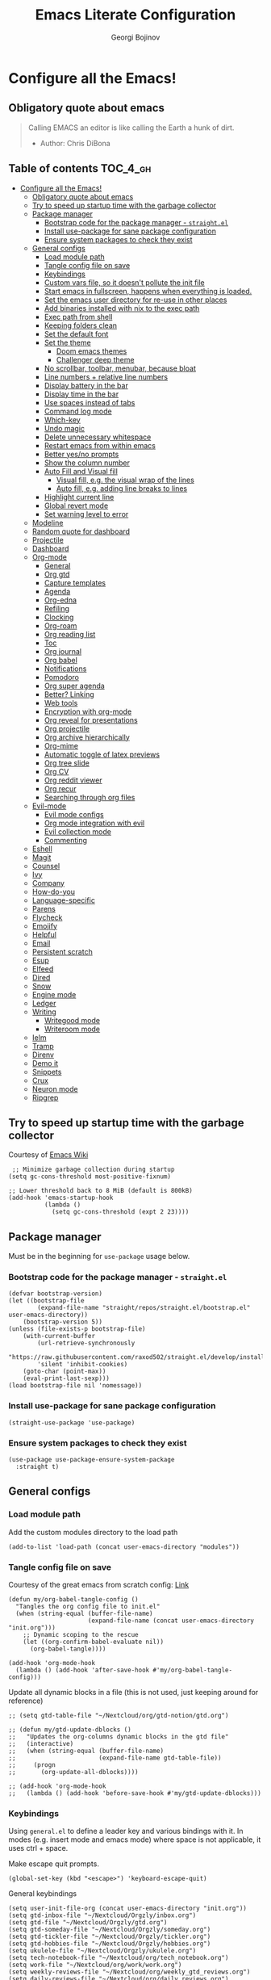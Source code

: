 #+TITLE: Emacs Literate Configuration
#+AUTHOR: Georgi Bojinov
#+PROPERTY: header-args :tangle init.el

* Configure all the Emacs!
** Obligatory quote about emacs
#+begin_quote
Calling EMACS an editor is like calling the Earth a hunk of dirt.
- Author: Chris DiBona
#+end_quote
** Table of contents :TOC_4_gh:
- [[#configure-all-the-emacs][Configure all the Emacs!]]
  - [[#obligatory-quote-about-emacs][Obligatory quote about emacs]]
  - [[#try-to-speed-up-startup-time-with-the-garbage-collector][Try to speed up startup time with the garbage collector]]
  - [[#package-manager][Package manager]]
    - [[#bootstrap-code-for-the-package-manager---straightel][Bootstrap code for the package manager - =straight.el=]]
    - [[#install-use-package-for-sane-package-configuration][Install use-package for sane package configuration]]
    - [[#ensure-system-packages-to-check-they-exist][Ensure system packages to check they exist]]
  - [[#general-configs][General configs]]
    - [[#load-module-path][Load module path]]
    - [[#tangle-config-file-on-save][Tangle config file on save]]
    - [[#keybindings][Keybindings]]
    - [[#custom-vars-file-so-it-doesnt-pollute-the-init-file][Custom vars file, so it doesn't pollute the init file]]
    - [[#start-emacs-in-fullscreen-happens-when-everything-is-loaded][Start emacs in fullscreen, happens when everything is loaded.]]
    - [[#set-the-emacs-user-directory-for-re-use-in-other-places][Set the emacs user directory for re-use in other places]]
    - [[#add-binaries-installed-with-nix-to-the-exec-path][Add binaries installed with nix to the exec path]]
    - [[#exec-path-from-shell][Exec path from shell]]
    - [[#keeping-folders-clean][Keeping folders clean]]
    - [[#set-the-default-font][Set the default font]]
    - [[#set-the-theme][Set the theme]]
      - [[#doom-emacs-themes][Doom emacs themes]]
      - [[#challenger-deep-theme][Challenger deep theme]]
    - [[#no-scrollbar-toolbar-menubar-because-bloat][No scrollbar, toolbar, menubar, because bloat]]
    - [[#line-numbers--relative-line-numbers][Line numbers + relative line numbers]]
    - [[#display-battery-in-the-bar][Display battery in the bar]]
    - [[#display-time-in-the-bar][Display time in the bar]]
    - [[#use-spaces-instead-of-tabs][Use spaces instead of tabs]]
    - [[#command-log-mode][Command log mode]]
    - [[#which-key][Which-key]]
    - [[#undo-magic][Undo magic]]
    - [[#delete-unnecessary-whitespace][Delete unnecessary whitespace]]
    - [[#restart-emacs-from-within-emacs][Restart emacs from within emacs]]
    - [[#better-yesno-prompts][Better yes/no prompts]]
    - [[#show-the-column-number][Show the column number]]
    - [[#auto-fill-and-visual-fill][Auto Fill and Visual fill]]
      - [[#visual-fill-eg-the-visual-wrap-of-the-lines][Visual fill, e.g. the visual wrap of the lines]]
      - [[#auto-fill-eg-adding-line-breaks-to-lines][Auto fill, e.g. adding line breaks to lines]]
    - [[#highlight-current-line][Highlight current line]]
    - [[#global-revert-mode][Global revert mode]]
    - [[#set-warning-level-to-error][Set warning level to error]]
  - [[#modeline][Modeline]]
  - [[#random-quote-for-dashboard][Random quote for dashboard]]
  - [[#projectile][Projectile]]
  - [[#dashboard][Dashboard]]
  - [[#org-mode][Org-mode]]
    - [[#general][General]]
    - [[#org-gtd][Org gtd]]
    - [[#capture-templates][Capture templates]]
    - [[#agenda][Agenda]]
    - [[#org-edna][Org-edna]]
    - [[#refiling][Refiling]]
    - [[#clocking][Clocking]]
    - [[#org-roam][Org-roam]]
    - [[#org-reading-list][Org reading list]]
    - [[#toc][Toc]]
    - [[#org-journal][Org journal]]
    - [[#org-babel][Org babel]]
    - [[#notifications][Notifications]]
    - [[#pomodoro][Pomodoro]]
    - [[#org-super-agenda][Org super agenda]]
    - [[#better-linking][Better? Linking]]
    - [[#web-tools][Web tools]]
    - [[#encryption-with-org-mode][Encryption with org-mode]]
    - [[#org-reveal-for-presentations][Org reveal for presentations]]
    - [[#org-projectile][Org projectile]]
    - [[#org-archive-hierarchically][Org archive hierarchically]]
    - [[#org-mime][Org-mime]]
    - [[#automatic-toggle-of-latex-previews][Automatic toggle of latex previews]]
    - [[#org-tree-slide][Org tree slide]]
    - [[#org-cv][Org CV]]
    - [[#org-reddit-viewer][Org reddit viewer]]
    - [[#org-recur][Org recur]]
    - [[#searching-through-org-files][Searching through org files]]
  - [[#evil-mode][Evil-mode]]
    - [[#evil-mode-configs][Evil mode configs]]
    - [[#org-mode-integration-with-evil][Org mode integration with evil]]
    - [[#evil-collection-mode][Evil collection mode]]
    - [[#commenting][Commenting]]
  - [[#eshell][Eshell]]
  - [[#magit][Magit]]
  - [[#counsel][Counsel]]
  - [[#ivy][Ivy]]
  - [[#company][Company]]
  - [[#how-do-you][How-do-you]]
  - [[#language-specific][Language-specific]]
  - [[#parens][Parens]]
  - [[#flycheck][Flycheck]]
  - [[#emojify][Emojify]]
  - [[#helpful][Helpful]]
  - [[#email][Email]]
  - [[#persistent-scratch][Persistent scratch]]
  - [[#esup][Esup]]
  - [[#elfeed][Elfeed]]
  - [[#dired][Dired]]
  - [[#snow][Snow]]
  - [[#engine-mode][Engine mode]]
  - [[#ledger][Ledger]]
  - [[#writing][Writing]]
    - [[#writegood-mode][Writegood mode]]
    - [[#writeroom-mode][Writeroom mode]]
  - [[#ielm][Ielm]]
  - [[#tramp][Tramp]]
  - [[#direnv][Direnv]]
  - [[#demo-it][Demo it]]
  - [[#snippets][Snippets]]
  - [[#crux][Crux]]
  - [[#neuron-mode][Neuron mode]]
  - [[#ripgrep][Ripgrep]]

** Try to speed up startup time with the garbage collector
Courtesy of [[https://www.emacswiki.org/emacs/OptimizingEmacsStartup][Emacs Wiki]]
#+begin_src elisp
 ;; Minimize garbage collection during startup
(setq gc-cons-threshold most-positive-fixnum)

;; Lower threshold back to 8 MiB (default is 800kB)
(add-hook 'emacs-startup-hook
          (lambda ()
            (setq gc-cons-threshold (expt 2 23))))
#+end_src
** Package manager
Must be in the beginning for =use-package= usage below.
*** Bootstrap code for the package manager - =straight.el=
#+begin_src elisp
(defvar bootstrap-version)
(let ((bootstrap-file
        (expand-file-name "straight/repos/straight.el/bootstrap.el" user-emacs-directory))
    (bootstrap-version 5))
(unless (file-exists-p bootstrap-file)
    (with-current-buffer
        (url-retrieve-synchronously
        "https://raw.githubusercontent.com/raxod502/straight.el/develop/install.el"
        'silent 'inhibit-cookies)
    (goto-char (point-max))
    (eval-print-last-sexp)))
(load bootstrap-file nil 'nomessage))
#+end_src

*** Install use-package for sane package configuration
#+begin_src elisp
(straight-use-package 'use-package)
#+end_src
*** Ensure system packages to check they exist
#+begin_src elisp
(use-package use-package-ensure-system-package
  :straight t)
#+end_src
** General configs
*** Load module path
Add the custom modules directory to the load path
#+begin_src elisp
(add-to-list 'load-path (concat user-emacs-directory "modules"))
#+end_src
*** Tangle config file on save
Courtesy of the great emacs from scratch config: [[https://github.com/daviwil/emacs-from-scratch/blob/master/Emacs.org#auto-tangle-configuration-files][Link]]
#+begin_src elisp
(defun my/org-babel-tangle-config ()
  "Tangles the org config file to init.el"
  (when (string-equal (buffer-file-name)
                      (expand-file-name (concat user-emacs-directory "init.org")))
    ;; Dynamic scoping to the rescue
    (let ((org-confirm-babel-evaluate nil))
      (org-babel-tangle))))

(add-hook 'org-mode-hook
  (lambda () (add-hook 'after-save-hook #'my/org-babel-tangle-config)))
#+end_src

Update all dynamic blocks in a file (this is not used, just keeping around for reference)
#+begin_src elisp
;; (setq gtd-table-file "~/Nextcloud/org/gtd-notion/gtd.org")

;; (defun my/gtd-update-dblocks ()
;;   "Updates the org-columns dynamic blocks in the gtd file"
;;   (interactive)
;;   (when (string-equal (buffer-file-name)
;;                       (expand-file-name gtd-table-file))
;;     (progn
;;       (org-update-all-dblocks))))

;; (add-hook 'org-mode-hook
;;   (lambda () (add-hook 'before-save-hook #'my/gtd-update-dblocks)))
#+end_src
*** Keybindings
Using ~general.el~ to define a leader key and various bindings with it. In modes (e.g. insert mode and emacs mode) where space is not applicable, it uses ctrl + space.

Make escape quit prompts.
#+begin_src elisp
(global-set-key (kbd "<escape>") 'keyboard-escape-quit)
#+end_src

General keybindings
#+begin_src elisp
(setq user-init-file-org (concat user-emacs-directory "init.org"))
(setq gtd-inbox-file "~/Nextcloud/Orgzly/inbox.org")
(setq gtd-file "~/Nextcloud/Orgzly/gtd.org")
(setq gtd-someday-file "~/Nextcloud/Orgzly/someday.org")
(setq gtd-tickler-file "~/Nextcloud/Orgzly/tickler.org")
(setq gtd-hobbies-file "~/Nextcloud/Orgzly/hobbies.org")
(setq ukulele-file "~/Nextcloud/Orgzly/ukulele.org")
(setq tech-notebook-file "~/Nextcloud/org/tech_notebook.org")
(setq work-file "~/Nextcloud/org/work/work.org")
(setq weekly-reviews-file "~/Nextcloud/org/weekly_gtd_reviews.org")
(setq daily-reviews-file "~/Nextcloud/org/daily_reviews.org")
(setq monthly-reviews-file "~/Nextcloud/org/monthly_reviews.org")
(setq reading-inbox-file "~/Nextcloud/org-roam/20210214211549-reading_inbox.org")
(setq home-dashboard-file "~/Nextcloud/org/home.org")
(setq reading-list-file "~/Nextcloud/org/reading_list.org")

;; would love to be able to do it like this but it doesn't work for some reason
(defun my/open-file (file-name)
  "Open a specific file"
  (lambda ()
    (interactive)
    (find-file file-name)))

(use-package general
  :straight t
  :config
  (general-evil-setup t)

  ;; general leader key
  (general-create-definer my/leader-keys
    :keymaps '(normal insert visual emacs)
    :prefix "SPC"
    :global-prefix "C-SPC")

  ;; leader key for language specific bindings
  (general-create-definer my/language-leader-def
    :keymaps '(normal insert visual emacs)
    :prefix "SPC l"
    ;; for insert mode
    :global-prefix "C-SPC l"
    "" '(:ignore t :which-key "language"))

  (my/leader-keys
    "s"   'save-buffer
    "eb"  'eval-buffer

    "SPC" 'find-file

    "fp"  (list (lambda () (interactive) (find-file user-init-file-org))    :which-key "config")
    "oh"  (list (lambda () (interactive) (find-file home-dashboard-file))   :which-key "home dashboard")
    "rl"  (list (lambda () (interactive) (find-file reading-list-file))     :which-key "reading list")

    ;; "g"   '(:ignore t :which-key "gtd")
    ;; "gi"   (list (lambda () (interactive) (find-file gtd-inbox-file))       :which-key "inbox")
    ;; "gg"   (list (lambda () (interactive) (find-file gtd-file))             :which-key "gtd")
    ;; "gs"   (list (lambda () (interactive) (find-file gtd-someday-file))     :which-key "someday")
    ;; "gt"   (list (lambda () (interactive) (find-file gtd-tickler-file))     :which-key "tickler")
    ;; "gh"   (list (lambda () (interactive) (find-file gtd-hobbies-file))     :which-key "hobbies")
    ;; "gu"   (list (lambda () (interactive) (find-file ukulele-file))         :which-key "ukulele")
    ;; "gm"   (list (lambda () (interactive) (find-file monthly-reviews-file)) :which-key "monthly")
    ;; "gd"   (list (lambda () (interactive) (find-file daily-reviews-file))   :which-key "daily")
    ;; "gw"   (list (lambda () (interactive) (find-file weekly-reviews-file))  :which-key "weekly")

    "fw"  (list (lambda () (interactive) (find-file work-file)) :which-key "work")

    "tn"  (list (lambda () (interactive) (find-file tech-notebook-file)) :which-key "tech-notebook")

    "x"   '(:ignore t :which-key "buffer")
    "xh"  'previous-buffer
    "xa"  'ibuffer-list-buffers
    "xl"  'next-buffer
    "xk"  'kill-buffer
    "xs"  '(:ignore t :which-key "split-window")
    "xsr" 'split-window-right
    "xsb" 'split-window-below

    "ks" 'kill-sexp
    "fs" 'forward-sexp
    "bs" 'backward-sexp))
#+end_src
*** Custom vars file, so it doesn't pollute the init file
#+begin_src elisp
(setq-default
  custom-file (concat user-emacs-directory "custom.el"))

(when (file-exists-p custom-file)
  (load custom-file t))
#+end_src
*** Start emacs in fullscreen, happens when everything is loaded.
#+begin_src elisp
(add-to-list 'default-frame-alist '(fullscreen . maximized))
(add-to-list 'default-frame-alist '(cursor-color . "palegoldenrod"))
#+end_src
*** Set the emacs user directory for re-use in other places
#+begin_src elisp
;; (let* ((home-dir (getenv "HOME"))
;;      (custom-emacs-directory (concat home-dir "/.emacs.d")))
;;   (setq user-emacs-directory custom-emacs-directory))
#+end_src
*** Add binaries installed with nix to the exec path
#+begin_src elisp
(add-to-list 'exec-path (concat user-emacs-directory ".nix-profile/bin"))
#+end_src
*** Exec path from shell
#+begin_src elisp
(use-package exec-path-from-shell
  :straight t
  :config
  (when (memq window-system '(mac ns x))
    (exec-path-from-shell-initialize)))
#+end_src
*** Keeping folders clean
#+begin_src elisp
;; NOTE: If you want to move everything out of the ~/.emacs.d folder
;; reliably, set `user-emacs-directory` before loading no-littering!
;(setq user-emacs-directory "~/.cache/emacs")

(use-package no-littering
  :straight t)

;; no-littering doesn't set this by default so we must place
;; auto save files in the same path as it uses for sessions
(setq auto-save-file-name-transforms
      `((".*" ,(no-littering-expand-var-file-name "auto-save/") t)))
#+end_src
*** Set the default font
#+begin_src elisp
(add-to-list 'default-frame-alist '(font . "mononoki Nerd Font Mono 18"))
#+end_src
*** Set the theme
**** Doom emacs themes
#+begin_src elisp
;; (use-package doom-themes
;;   :straight t
;;   :config
;;   ;; Global settings (defaults)
;;   (setq doom-themes-enable-bold t    ; if nil, bold is universally disabled
;;         doom-themes-enable-italic t) ; if nil, italics is universally disabled
;;   (load-theme 'doom-gruvbox t)

;;   ;; Enable flashing mode-line on errors
;;   (doom-themes-visual-bell-config)

;;   ;; Enable custom neotree theme (all-the-icons must be installed!)
;;   (doom-themes-neotree-config)
;;   ;; or for treemacs users
;;   (setq doom-themes-treemacs-theme "doom-colors") ; use the colorful treemacs theme
;;   (doom-themes-treemacs-config)

;;   ;; Corrects (and improves) org-mode's native fontification.
;;   (doom-themes-org-config))
#+end_src
**** Challenger deep theme
#+begin_src elisp
(use-package challenger-deep-theme
  :straight t
  :config
  (load-theme 'challenger-deep t))
#+end_src

#+RESULTS:
: t

*** No scrollbar, toolbar, menubar, because bloat
#+begin_src elisp
(scroll-bar-mode -1)
(tool-bar-mode -1)
(menu-bar-mode -1)
#+end_src
*** Line numbers + relative line numbers
#+begin_src elisp
(global-display-line-numbers-mode)
(setq display-line-numbers-type 'relative)
#+end_src
*** Display battery in the bar
#+begin_src elisp
(display-battery-mode t)
#+end_src
*** Display time in the bar
#+begin_src elisp
(setq display-time-format "%H:%M %a,%d %b %Y")
(setq display-time-default-load-average nil)
(display-time)
#+end_src
*** Use spaces instead of tabs
#+begin_src elisp
(setq-default indent-tabs-mode nil)
#+end_src
*** Command log mode
Show command history in sidebar. Looks slick. Works good for demos and stuff.
#+begin_src elisp
(use-package command-log-mode
  :straight t)
#+end_src
*** Which-key
Showing a popup for key combinations that follow the pressed key (like in Spacemacs and Doom)
#+begin_src elisp
(use-package which-key
  :straight t
  :config
  (which-key-mode))
#+end_src
*** Undo magic
#+begin_src elisp
(use-package undo-tree
  :straight t
  :init
  (global-undo-tree-mode))
#+end_src
*** Delete unnecessary whitespace
#+begin_src elisp
(use-package simple
  :hook (before-save . delete-trailing-whitespace))
#+end_src
*** Restart emacs from within emacs
#+begin_src elisp
(use-package restart-emacs
  :straight t
  :config
  (my/leader-keys
    "re" 'restart-emacs))
#+end_src
*** Better yes/no prompts
Because writing yes is too much work.

#+begin_src elisp
(fset 'yes-or-no-p 'y-or-n-p)
#+end_src
*** Show the column number
#+begin_src elisp
(column-number-mode 1)
#+end_src
*** Auto Fill and Visual fill
**** Visual fill, e.g. the visual wrap of the lines
#+begin_src elisp
(defun my/org-mode-visual-fill ()
  (setq visual-fill-column-width 120
        visual-fill-column-center-text t)
  (visual-fill-column-mode 1))

(use-package visual-fill-column
  :straight t
  :hook (org-mode . my/org-mode-visual-fill))
#+end_src
**** Auto fill, e.g. adding line breaks to lines
#+begin_src elisp
(use-package simple
  :hook ((prog-mode . turn-on-auto-fill)
         (text-mode . turn-on-auto-fill))
  :config
  (setq-default fill-column 112))
#+end_src
*** Highlight current line
#+begin_src elisp
(global-hl-line-mode)
#+end_src
*** Global revert mode
Revert buffers automatically when they change on disk.
#+begin_src elisp
(global-auto-revert-mode 1)
#+end_src
*** Set warning level to error
This is mostly for when I tried to compile the gcc native comp branch for Emacs.
#+begin_src elisp
(setq warning-minimum-level :error)
#+end_src
** Modeline
Doom modeline - it looks nice!
Pro-tip, when installing this for the first time, the =M-x all-the-icons-install-fonts= command to get the fancy
icons showing!
#+begin_src elisp
;; dependency
(use-package all-the-icons
  :straight t)

(use-package doom-modeline
  :straight t
  :init (doom-modeline-mode 1)
  :config
  ;; Whether display the mu4e notifications. It requires `mu4e-alert' package.
  (setq doom-modeline-mu4e t)

  (defun enable-doom-modeline-icons (_frame)
    (setq doom-modeline-icon t))

  (add-hook 'after-make-frame-functions
            #'enable-doom-modeline-icons))
#+end_src
** Random quote for dashboard
#+begin_src elisp
(defvar quotes-file (concat user-emacs-directory "/quotes.txt")
  "File to lookup quotes.")

(defvar quotes-file-separator-regex "\n%\n"
  "Delimiter for seperating the line in `quotes-file'.")

(defvar quotes-author-regex "^--"
  "Regex for getting the author of the quote.

Anything after this will be changed to face `font-lock-comment-face'.")

(defun get-quote (&optional nth)
  "Get a random quote from `quotes-file'.

Optionally get the NTH quote."
  (let* ((quotes (split-string
                  (with-temp-buffer
                    (insert-file-contents quotes-file)
                    (buffer-substring-no-properties
                     (point-min)
                     (point-max)))
                  quotes-file-separator-regex t))
         (selected-quote (nth (or nth
                                  (random (length quotes)))
                              quotes)))
    (put-text-property
     (string-match quotes-author-regex selected-quote)
     (length selected-quote)
     'face
     'font-lock-comment-face
     selected-quote)
    selected-quote))
#+end_src
** Projectile
#+begin_src elisp
(use-package projectile
  :straight t
  :config
  (define-key projectile-mode-map (kbd "s-p") 'projectile-command-map)
  (define-key projectile-mode-map (kbd "C-c p") 'projectile-command-map)
  (setq projectile-track-known-projects-automatically nil)
  (setq projectile-indexing-method 'native)

  (my/leader-keys
    "p"   '(:ignore t :which-key "projectile")
    "pp"  'counsel-projectile-switch-project
    "pk"  'projectile-kill-buffers
    "pa"  'projectile-add-known-project
    "pr"  'projectile-remove-known-project
    "psr" 'projectile-ripgred
    "pxe" 'projectile-run-eshell
    "pf"  'counsel-projectile-find-file
    "pS"  'projectile-save-project-buffers
    "pD"  'projectile-dired
    "pg"  'counsel-projectile-grep)

  (projectile-mode +1))
#+end_src
** Dashboard
Ok I admit this is a little bloated, but I like something pretty to open when I turn on Emacs.
#+begin_src elisp
(use-package dashboard
  :straight t
  :config
  (setq dashboard-items '((recents  . 5)
                          (projects . 5)))
  (setq dashboard-banner-logo-title (get-quote))
  (dashboard-setup-startup-hook))
#+end_src

#+begin_src elisp
(use-package dashboard-hackernews
  :straight t)
#+end_src
** Org-mode
*** General
Installing and configuring org-mode:
1. Use =org-tempo= for easier inserting of structure templates
   (e.g. using <s TAB for inserting code blocks)
2. Set refile targets to my various GTD files
3. Set capture templates
4. Set todo keywords
5. Indent, fold org files by default

Dependency of the org-colored-text file
#+begin_src elisp
(use-package ov
  :straight t)
#+end_src

#+begin_src elisp
(defun my/org-mode-setup ()
  (org-indent-mode)
  (visual-line-mode 1))

(use-package org
  :straight t
  :hook
  (org-mode . my/org-mode-setup)
  :mode
  ("\\.org\\'"         . org-mode)
  ("\\.org_archive\\'" . org-mode)
  :config
  ;; Keybindings for org-mode
  (my/leader-keys
    "o"    '(:ignore t :which-key "org")
    "oa"   'org-agenda
    "or"   'org-refile
    "os"   'org-archive-hierarchically
    "og"   'counsel-org-goto

    "oo"   'org-open-at-point

    "ot" '(:ignore t :which-key "timestamp")
    "otu" 'org-timestamp-up-day
    "otd" 'org-timestamp-down-day
    "otl" 'org-toggle-link-display

    "od"  'org-decrypt-entry

    "m" '(:ignore t :which-key "todo")
    "mt" 'org-todo
    "my" 'org-todo-yesterday
    "ms" 'org-schedule
    "md" 'org-deadline)
  (setq org-directory "~/Nextcloud/org")
  ;; TODO keywords that I use - the ones after the | are the done states
  (setq org-todo-keywords '((sequence "TODO(t)" "WAITING(w)" "NEXT(n)" "|" "DONE(d)" "CANCELLED(c)")))

  ;; indentation settings and other misc stuff
  (setq org-pretty-entities t)
  (setq org-startup-indented t)
  (setq org-startup-folded t)
  (setq org-log-done 'note)
  (setq org-tags-column 0)
  (setq org-agenda-tags-column 0)
  (setq org-log-into-drawer t)

  ;; org habit
  (setq org-habit-show-all-today t
        org-habit-show-done-always-green t
        org-habit-graph-column 80
        org-habit-preceding-days 35
        org-habit-following-days 7)

  ;; log when an item is rescheduled
  (setq org-log-reschedule (quote note))

  ;; some safeguards against accidentally deleting entire sections of an org file
  (setq org-catch-invisible-edits 'smart)
  (setq org-ctrl-k-protect-subtree t)

  (setq org-src-fontify-natively t
        org-src-preserve-indentation t ;; do not put two spaces on the left
        org-src-tab-acts-natively t)

  ;; fix the annoying subscripts when writing an underline error
  (setq org-pretty-entities-include-sub-superscripts nil)

  ;; bigger scale latex previews
  (setq org-format-latex-options
    `(:foreground default :background default :scale 4.0 :html-foreground "Black" :html-background "Transparent" :html-scale 1.0 :matchers ("begin" "$1" "$" "$$" "\\(" "\\[")))

  (setq yt-iframe-format
    (concat "<iframe width=\"440\""
            " height=\"335\""
            " src=\"https://www.youtube.com/embed/%s\""
            " frameborder=\"0\""
            " allowfullscreen>%s</iframe>"))

  (org-add-link-type
   "yt"
   (lambda (handle)
     (browse-url
      (concat "https://www.youtube.com/embed/"
              handle)))
   (lambda (path desc backend)
     (cl-case backend
       (html (format yt-iframe-format
                   path (or desc "")))
       (latex (format "\href{%s}{%s}"
                    path (or desc "video"))))))

  ;; coloured text
  (load-file (concat user-emacs-directory "/lisp/org-colored-text.el")))
#+end_src

Like org bullets, but supercharged?

#+begin_src elisp
(use-package org-superstar
  :straight t
  :after org
  :hook (org-mode . org-superstar-mode)
  :config
  (setq org-hide-leading-stars nil)
  (setq org-superstar-leading-bullet ?\s))
#+end_src

For inserting code snippets (with ~<s~ for example)

#+begin_src elisp
(use-package org-tempo
  :after org)
#+end_src

Disable line numbers in org-mode
#+begin_src elisp
(add-hook 'org-mode-hook (lambda () (display-line-numbers-mode 0)))
#+end_src
*** Org gtd
Define some paths as =org-gtd= variables are kinda wonky with when they load
#+begin_src elisp
(setq org-gtd-dir "~/Nextcloud/org/gtd")
(setq org-gtd-inbox "~/Nextcloud/org/gtd/inbox.org")
#+end_src

#+begin_src elisp
(use-package org-gtd
  :after org
  :straight (:host github :repo "trevoke/org-gtd.el" :branch "master")
  :config
  (setq org-gtd-directory org-gtd-dir)
  ;; keybindings
  (my/leader-keys
    "gc" 'org-gtd-capture
    "ga" 'org-agenda-list
    "gp" 'org-gtd-process-inbox
    "gn" 'org-gtd-show-all-next
    "gs" 'org-gtd-show-stuck-projects
    "gf" 'org-gtd-clarify-finalize))
#+end_src
*** Capture templates
#+begin_src elisp
;; inspiration - https://stackoverflow.com/a/53738442
;; Currently will keep files even if I abort the capture, but CBA to fix that now
(defun my/create-notes-file (&optional path)
  "Create an org file in ~/zettelkasten/."
  (interactive)
  (setq my-org-note--name (read-string "Filename: "))
  (expand-file-name (format "%s.org"
                    (s-downcase (replace-regexp-in-string "[?,'|;\s]" "_" my-org-note--name)))
                    (if path path "~/zettelkasten")))

(use-package org-capture
  :after org-gtd
  :config
  ;; keybindings
  (my/leader-keys
    "occ"  'org-capture)
  ;; capture templates
  (setq org-capture-templates
      `(("i" "Inbox"
         entry (file org-gtd-inbox)
         "* %?\n%U\n\n  %i"
         :kill-buffer t)
        ("l" "Todo with link"
         entry (file org-gtd-inbox)
         "* %?\n%U\n\n  %i\n  %a"
         :kill-buffer t))))
  ;; quick templates for org files
  ;; (setq org-capture-templates
  ;;   '(("s" "Stream note" entry
  ;;     (file (lambda () (my/create-notes-file "~/zettelkasten/stream")))
  ;;     (file "~/Nextcloud/org/templates/neuron_stream_note.org"))
  ;;     ("p" "Permanent note" entry
  ;;     (file my/create-notes-file)
  ;;     (file "~/Nextcloud/org/templates/neuron_permanent_note.org"))
  ;;     ("r" "Resource note" entry
  ;;     (file my/create-notes-file)
  ;;     (file "~/Nextcloud/org/templates/neuron_resource_note.org"))
  ;;     ("l" "Literature note" entry
  ;;     (file my/create-notes-file)
  ;;     (file "~/Nextcloud/org/templates/neuron_literature_note.org"))
  ;;     ("t" "Todo [inbox]" entry
  ;;     (file+headline "~/Nextcloud/Orgzly/inbox.org" "Inbox")
  ;;     "* TODO %i%? \n SCHEDULED: %t")
  ;;     ("T" "Tickler" entry
  ;;     (file+headline "~/Nextcloud/Orgzly/tickler.org" "Tickler")
  ;;     "* TODO %i%? \n SCHEDULED: %T")
  ;;     ("M" "Todo with link" entry
  ;;     (file+headline "~/Nextcloud/Orgzly/inbox.org" "Inbox")
  ;;     "* TODO %i%? \n SCHEDULED: %t \n :PROPERTIES: \n:CREATED: %U \n:END: \n %a\n")
  ;;     ("W" "Finnish word of the day" entry
  ;;     (file+headline "~/Nextcloud/Orgzly/inbox.org" "Inbox")
  ;;     "* TODO Word of the day - %t \n:PROPERTIES: \n:CREATED: %U \n:END: \n %a\n")
  ;;     ("d" "Daily review" entry (file+olp+datetree "~/Nextcloud/org/daily_reviews.org")
  ;;     (file "~/Nextcloud/org/templates/daily_review.org"))
  ;;     ("w" "Weekly review" entry (file+olp+datetree "~/Nextcloud/org/weekly_gtd_reviews.org")
  ;;     (file "~/Nextcloud/org/templates/weekly_gtd.org"))
  ;;     ("m" "Monthly review" entry (file+olp+datetree "~/Nextcloud/org/monthly_reviews.org")
  ;;     (file "~/Nextcloud/org/templates/monthly_review.org")))))
#+end_src
*** Agenda
#+begin_src elisp
(use-package org-agenda
  :after org-gtd
  :config
  ;; show who an item was delegated to in the agenda (from org-gtd)
  (setq org-agenda-property-list '("DELEGATED_TO" "LOCATION"))
  ;; files that org-agenda will read from
  (setq org-agenda-files '("~/Nextcloud/org/gtd"))

  (setq org-agenda-custom-commands
    '(("g" "Scheduled today and all NEXT items" ((agenda "" ((org-agenda-span 1))) (todo "NEXT")))))
  ;; '("~/Nextcloud/Orgzly/gtd.org"
  ;;   "~/Nextcloud/Orgzly/tickler.org"
  ;;   "~/Nextcloud/Orgzly/inbox.org"
  ;;   "~/Nextcloud/Orgzly/hobbies.org"
  ;;   "~/Nextcloud/org/work/work.org"
  ;;   "~/Nextcloud/org/work/storepick/slacker"
  ;;   "~/Nextcloud/org/reading_list.org"
  ;;   "~/Nextcloud/org-roam/20210214211549-reading_inbox.org"
  ;;   "~/Nextcloud/org-roam/20210215222848-archive.org"))

  ;; show logs during the day - closed tasks and times, clocks
  (setq org-agenda-start-with-log-mode t))

  ;; (use-package with-simulated-input
  ;;   :straight t)

  ;; (defun org-work-agenda ()
  ;;   (interactive)
  ;;   ;;(setq org-agenda-category-filter-preset '("-hobbies" "-tickler" "-gtd" "-inbox" "-reading_list"))
  ;;   (org-agenda nil "a")
  ;;   (org-agenda-day-view))
    ;; (with-simulated-input "-hobbies-tickler-gtd-inbox-reading_list RET"
    ;;   (org-agenda-filter)))

  ;; (defun org-home-agenda ()
  ;;   (interactive)
  ;;   ;;(setq org-agenda-category-filter-preset '("+hobbies" "+tickler" "+gtd" "+inbox" "+reading_list"))
  ;;   (org-agenda nil "a")
  ;;   (org-agenda-day-view)))
    ;; (with-simulated-input "+hobbies+tickler+gtd+inbox+reading_list RET"
    ;;   (org-agenda-filter)))

  ;;(my/leader-keys
    ;; "wa" 'org-work-agenda
    ;; "ha" 'org-home-agenda)
#+end_src

#+RESULTS:
: t

*** Org-edna
#+begin_src elisp
(use-package org-edna
  :config
  (setq org-edna-use-inheritance t)
  (org-edna-mode 1))
#+end_src
*** Refiling
#+begin_src elisp
(use-package org-refile
  :after org
  :config
  ;; files to refile to
  (setq org-refile-targets
    '(("~/Nextcloud/Orgzly/gtd.org"      :maxlevel . 9)
      ("~/Nextcloud/Orgzly/someday.org"  :maxlevel . 9)
      ("~/Nextcloud/Orgzly/tickler.org"  :maxlevel . 9)
      ("~/Nextcloud/Orgzly/ukulele.org"  :maxlevel . 9))))
#+end_src
*** Clocking
#+begin_src elisp
(use-package org-clock
  :after org
  :config
  ;; Keybindings
  (my/leader-keys
    "oc"   '(:ignore t :which-key "org-clock")
    ;;"oci"  'org-clock-in
    "oco"  'org-clock-out
    "ocl"  'org-clock-in-last
    "ocr"  'org-clock-report)
  ;; Resume clocking task when emacs is restarted
  (org-clock-persistence-insinuate)
  ;; Save the running clock and all clock history when exiting Emacs, load it on startup
  (setq org-clock-persist t)
  ;; Resume clocking task on clock-in if the clock is open
  (setq org-clock-in-resume t)
  ;; Do not prompt to resume an active clock, just resume it
  (setq org-clock-persist-query-resume nil)
  ;; If idle for more than 15 minutes, resolve the things by asking what to do
  ;; with the clock time
  (setq org-clock-idle-time 15)
  ;; remove zero time clocks
  (setq org-clock-out-remove-zero-time-clocks t)
  ;; Include current clocking task in clock reports
  (setq org-clock-report-include-clocking-task t)
  ;; Regular clock report parameters
  (setq org-clock-clocktable-default-properties
    '(:block day :maxlevel 9 :scope agenda :link t :compact t :step day :narrow 80 :fileskip0 t :stepskip0 t :formula %))
  ;; org clock history items to remember
  (setq org-clock-history-length 17)
  ;; Agenda clock report parameters
  (setq org-agenda-clockreport-parameter-plist
    '(:link t :maxlevel 6 :fileskip0 t :compact t :narrow 60 :score 0)))
#+end_src

Export clock entries to csv
Use =org-clock-csv-to-file= to export all entries in org agenda files to a csv file chosen by you.

#+begin_src elisp
(use-package org-clock-csv
  :straight t)
#+end_src

Some better clocking history

#+begin_src elisp
(use-package org-mru-clock
  :straight t
  :config
  (setq org-mru-clock-how-many 100)
  (setq org-mru-clock-completing-read #'ivy-completing-read)

  (my/leader-keys
    "oci"  'org-mru-clock-in
    "ocg"  'org-mru-clock-goto))
#+end_src
*** Org-roam
The notes (zettelkasten) god

#+begin_src elisp
(use-package org-roam
  :straight t
  :custom
  (org-roam-directory "~/Nextcloud/org-roam")
  :bind (("C-c n l" . org-roam-buffer-toggle)
         ("C-c n f" . org-roam-node-find))
  :config
  (setq org-roam-v2-ack t)
  (org-roam-setup))
#+end_src

Visualize the org-roam graph, this is an absolutely amazing package.
#+begin_src elisp
(use-package org-roam-ui
  :straight
    (:host github :repo "org-roam/org-roam-ui" :branch "main" :files ("*.el" "out"))
    :after org-roam
;;         normally we'd recommend hooking orui after org-roam, but since org-roam does not have
;;         a hookable mode anymore, you're advised to pick something yourself
;;         if you don't care about startup time, use
;;  :hook (after-init . org-roam-ui-mode)
    :config
    (setq org-roam-ui-sync-theme t
          org-roam-ui-follow t
          org-roam-ui-update-on-save t
          org-roam-ui-open-on-start t))

#+end_src
*** Org reading list
Manage yer books.
#+begin_src elisp
(use-package org-books
  :straight t
  :after org
  :config
  (setq org-books-file "~/Nextcloud/org/reading_list.org"))
#+end_src
*** Toc
Table of contents on save for org files, it's awesome

#+begin_src elisp
(use-package toc-org
  :straight t
  :after org
  :hook
  (org-mode . toc-org-enable))
#+end_src
*** Org journal
For your journaling needs.
#+begin_src elisp
;; TODO Remove this as it's in org roam now
(use-package org-journal
  :straight t
  :after org
  :init
  (setq org-journal-enable-encryption t)
  :config
  (setq org-journal-dir "~/Nextcloud/journal")
  (setq org-journal-date-format "%A, %d %B %Y")
  (setq org-journal-file-format "%Y%m%d.org")
  (setq org-journal-enable-agenda-integration t)
  (my/leader-keys
    "nj" 'org-journal-new-entry))
#+end_src
*** Org babel
Emacs jupyter
#+begin_src elisp
(use-package jupyter
  :straight t)
#+end_src

Convert org files to ipynb
#+begin_src elisp
(use-package ox-ipynb
  :straight (:host github :repo "jkitchin/ox-ipynb" :branch "master"))
#+end_src

#+begin_src elisp
(use-package ob-python   :after org)
(use-package ob-shell    :after org)
(use-package ob-js       :after org)
(use-package ob-java     :after org)
(use-package ob-jupyter  :after org)
#+end_src

Google translate

#+begin_src elisp
(use-package google-translate
  :straight t
  :custom
  (google-translate-backend-method 'curl)
  :config
  ;; some weird workaround so google translate will actually work
  (defun google-translate--search-tkk () "Search TKK." (list 430675 2721866130)))
#+end_src

Translate in org src blocks

#+begin_src elisp
(use-package ob-translate
  :straight t
  :after org)
#+end_src
*** Notifications
#+begin_src elisp
(use-package alert
  :straight t
  :defer t
  :config
  (setq alert-default-style
    (if (eq system-type 'gnu/linux)
        'notifications
        'notifier)))

(use-package org-wild-notifier
  :straight t
  :after org
  :config
  (org-wild-notifier-mode 1)
  (setq org-wild-notifier-alert-time '(10 0)))
#+end_src
*** Pomodoro
#+begin_src elisp
(use-package org-pomodoro
  :straight t
  :after org
  :config
  ;; keybindings
  (my/leader-keys
    "opp"  'org-pomodoro)

  (setq org-pomodoro-finished-sound (concat user-emacs-directory "/eraser.wav"))
  (setq org-pomodoro-short-break-sound (concat user-emacs-directory "/eraser.wav"))
  (setq org-pomodoro-long-break-sound (concat user-emacs-directory "/eraser.wav")))
#+end_src
*** Org super agenda
For a better way to group entries in the agenda.
#+begin_src elisp
(use-package org-super-agenda
  :straight t
  :after org
  :config
  (org-super-agenda-mode 1)
  ;; conflicts of header bindings with evil-mode
  (setq org-super-agenda-header-map nil)
  (setq org-super-agenda-groups
       '(;;(:auto-category t)
         (:auto-outline-path t)
         (:discard (:not  ; Is it easier to read like this?
                    (:and
                     (:todo "READING" :file-path "reading_list")))))))
#+end_src

#+RESULTS:
: t

*** Better? Linking
#+begin_src elisp
(use-package org-super-links
  :straight (:host github :repo "toshism/org-super-links" :branch "master")
  :after org
  :config
  (my/leader-keys
    "c" '(:ignore t :which-key "store link")
    "cc" 'org-super-links-store-link
    "cp" 'org-super-links-insert-link))
#+end_src
*** Web tools
#+begin_src elisp
(use-package org-web-tools
  :straight t
  :after org)
#+end_src
*** Encryption with org-mode
#+begin_src elisp
(use-package org-crypt
  :after org
  :init
  (org-crypt-use-before-save-magic)
  :custom
  (org-crypt-key "C7F48F25C1B7378F6111676E50390E6011771685")
  :config
  (setq org-tags-exclude-from-inheritance '("crypt")))
#+end_src
*** Org reveal for presentations
#+begin_src elisp
(use-package org-re-reveal
  :straight t
  :after org
  :config
  (setq org-reveal-mathjax t)
  (setq org-re-reveal-root "https://cdnjs.cloudflare.com/ajax/libs/reveal.js/3.9.2"))
#+end_src
*** Org projectile
For todos in projects managed by projectile.
#+begin_src elisp
(use-package org-projectile
  :straight t
  :after org
  :init
  (org-projectile-per-project)
  :config
  ;; Keybindings
  (my/leader-keys
    "op"   '(:ignore t :which-key "org-projectile")
    "opt"  'org-projectile-project-todo-completing-read
    "opg"  'org-projectile-goto-location-for-project)

  (setq org-projectile-per-project-filepath "todos.org")
	(setq org-agenda-files (seq-filter 'file-readable-p (delete-dups (append org-agenda-files (org-projectile-todo-files))))))
#+end_src
*** Org archive hierarchically
Creates the heading before an archived heading in the archive file
#+begin_src elisp
(use-package org-archive-hierarchically
  :straight (:host gitlab :repo "andersjohansson/org-archive-hierarchically" :branch "master")
  :after org)
#+end_src
*** Org-mime
For sending emails with org mode files
#+begin_src elisp
(use-package org-mime
  :straight t)
#+end_src
*** Automatic toggle of latex previews
For LaTex to work, the =texlive=, =dvipng=, and =texlive-latex-extra= must be present on the system
#+begin_src elisp
(use-package org-fragtog
  :straight t
  :hook (org-mode . org-fragtog-mode))
#+end_src
*** Org tree slide
For simpler presentation in org files
#+begin_src elisp
(use-package org-tree-slide
  :straight t)
#+end_src
*** Org CV
#+begin_src elisp
(use-package ox-altacv
  :straight (:host gitlab :repo "Nimor111/org-cv" :branch "master")
  :init (require 'ox-altacv)
  :config
  (setq org-latex-compiler "pdflatex"))
#+end_src

*** Org reddit viewer
#+begin_src elisp
(use-package reddigg
  :straight (:host github :repo "thanhvg/emacs-reddigg" :branch "master")
  :config
  (setq reddigg-subs '(haskell scala orgmode emacs ukulele))
  (my/leader-keys
    "ovm" 'reddigg-view-main
    "ovs" 'reddigg-view-sub))
#+end_src

*** Org recur
#+begin_src elisp
(use-package org-recur
  :hook ((org-mode . org-recur-mode)
         (org-agenda-mode . org-recur-agenda-mode))
  :straight t
  :demand t
  :config
  (define-key org-recur-mode-map (kbd "C-c d") 'org-recur-finish)

  ;; Rebind the 'd' key in org-agenda (default: `org-agenda-day-view').
  (define-key org-recur-agenda-mode-map (kbd "d") 'org-recur-finish)
  (define-key org-recur-agenda-mode-map (kbd "C-c d") 'org-recur-finish)

  (setq org-recur-finish-done t
        org-recur-finish-archive t))
#+end_src
*** Searching through org files
#+begin_src elisp
(defun org-rg (query)
  (interactive "MSearch Org files for: ")
  (rg query "org" "~/Nextcloud")
  (select-window (get-buffer-window "*rg*")))

(my/leader-keys
  "ob" 'org-rg)
#+end_src
** Evil-mode
Vim keybinds and goodness in emacs

*** Evil mode configs
#+begin_src elisp
(use-package evil
  :straight t
  :init
  (setq evil-want-integration t)
  (setq evil-want-keybinding nil)
  :config
  ;; Keybindings
  (my/leader-keys
    "w"  '(:ignore t :which-key "window")
    "wh" 'evil-window-left
    "wl" 'evil-window-right
    "wk" 'evil-window-up
    "wj" 'evil-window-down)

  (evil-mode 1)
  (evil-set-initial-state 'dashboard-mode 'normal)
  (evil-set-undo-system 'undo-tree)
  (define-key evil-normal-state-map (kbd "j") 'evil-next-visual-line)
  (define-key evil-normal-state-map (kbd "k") 'evil-previous-visual-line))
#+end_src
*** Org mode integration with evil
#+begin_src elisp
(use-package evil-org
  :straight t
  :after (evil org)
  :config
  (add-hook 'org-mode-hook 'evil-org-mode)
  (add-hook 'evil-org-mode-hook
            (lambda ()
              (evil-org-set-key-theme '(navigation insert textobjects additional calendar))))
  (require 'evil-org-agenda)
  (evil-org-agenda-set-keys)
  (define-key evil-ex-map "e" 'counsel-find-file)

  ;; make org-agenda respect evil
  (evil-set-initial-state 'org-agenda-mode 'normal)

  ;; org-agenda custom bindings
  (evil-define-key 'normal org-agenda-mode-map
    "vd" 'org-agenda-day-view
    "vw" 'org-agenda-week-view
    "I"  'org-agenda-clock-in
    "O"  'org-agenda-clock-out
    "vR" 'org-agenda-clockreport-mode))
#+end_src
*** Evil collection mode
Sets up various other emacs modes with evil-mode bindings
#+begin_src elisp
(use-package evil-collection
  :straight t
  :after evil
  :config
  (evil-collection-init))
#+end_src
*** Commenting
#+begin_src elisp
(use-package evil-nerd-commenter
  :straight t
  :config
  (evilnc-default-hotkeys))
#+end_src
** Eshell
The Emacs shell.
Autojump for eshell to go to most visited directories

#+begin_src elisp
(use-package eshell-autojump
  :straight t
  :config
  (my/leader-keys
    "es" 'eshell))
#+end_src

Lambda prompt
#+begin_src elisp
(use-package eshell-prompt-extras
  :straight t
  :custom (eshell-highlight-prompt nil)
	        (eshell-prompt-function 'epe-theme-lambda))
#+end_src

Syntax highlighting
#+begin_src elisp
(use-package eshell-syntax-highlighting
  :straight t
  :config
  (eshell-syntax-highlighting-global-mode 1))
#+end_src

Ctrl-l in eshell
#+begin_src elisp
(defun eshell-clear-buffer ()
  "Clear terminal"
  (interactive)
  (let ((inhibit-read-only t))
    (erase-buffer)
    (eshell-send-input)))
(add-hook 'eshell-mode-hook
      '(lambda()
          (local-set-key (kbd "C-l") 'eshell-clear-buffer)))
#+end_src
** Magit
The git supercharge

#+begin_src elisp
(use-package magit
  :straight t
  :defer t)
#+end_src

Something weird with =emacsclient= being installed with nix and magit not finding it when not started from a terminal (not sure if this is needed tbh)

#+begin_src elisp
(setq-default with-editor-emacsclient-executable "emacsclient")
#+end_src
** Counsel
Counsel is a customized set of commands to replace =find-file= with =counsel-find-file= for example, etc which provide useful commands for each of the default completion commands.
#+begin_src elisp
(use-package counsel
  :straight t
  :bind (("C-M-j" . 'counsel-switch-buffer)
         :map minibuffer-local-map
         ("C-r" . 'counsel-minibuffer-history))
  :config
  (counsel-mode 1)

  (my/leader-keys
    "h"  '(:ignore t :which-key "describe")
    "hf" 'counsel-describe-function
    "hv" 'counsel-describe-variable
    "hl" 'counsel-find-library
    "a"  'counsel-linux-app))

(use-package counsel-projectile
  :straight t
  :config
  (counsel-projectile-mode 1))
#+end_src

Search the web with counsel
#+begin_src elisp
(use-package counsel-web
  :straight t)
#+end_src
** Ivy
A more minimal completion framework
#+begin_src elisp
(use-package ivy
  :straight t
  :diminish
  :bind
  (:map ivy-minibuffer-map
   ("TAB" . ivy-alt-done))
  :config
  (setq ivy-use-virtual-buffers t)
  (setq ivy-count-format "%d/%d ")
  (define-key evil-ex-map "b" 'counsel-ibuffer) ;; List buffers ( Vim way )
  ;; Press M-o when inside the ivy minibuffer for the actions to show
  (ivy-set-actions
    'counsel-find-file
    '(("d" delete-file "delete")))

  (my/leader-keys
    "/"   'swiper)

  (ivy-mode 1))

(use-package ivy-rich
  :straight t
  :init
  (ivy-rich-mode 1))

(use-package all-the-icons-ivy-rich
  :straight t
  :init (all-the-icons-ivy-rich-mode 1))
#+end_src

Being prescient and all
#+begin_src elisp
(use-package prescient
  :straight t)

(use-package ivy-prescient
  :straight t
  :init
  (ivy-prescient-mode 1))
#+end_src
** Company
Complete all the things!

#+begin_src elisp
(use-package company
  :straight t
  :hook
  (after-init . global-company-mode))

(use-package company-prescient
  :straight t
  :init
  (company-prescient-mode 1))
#+end_src
** How-do-you
Your stack overflow and friends inside emacs (and the results are org files!)
#+begin_src elisp
(use-package howdoyou
  :straight t
  :config
  (my/leader-keys
    "q"  'howdoyou-query))
#+end_src
** Language-specific
#+begin_src elisp
(require 'web)
;;(require 'rust)
;;(require 'glsl)
(require 'lua)
;;(require 'ruby)
;;(require 'typescript)
;;(require 'scala)
;;(require 'gdscript)
(require 'python)
;;(require 'clojure)
(require 'nix)
;;(require 'common-lisp)
;;(require 'zig)
;;(require 'haskell)
;;(require 'elixir)
(require 'lsp)
#+end_src
** Parens
To have paren pairs in the same colour
#+begin_src elisp
(use-package rainbow-delimiters
  :straight t
  :hook (prog-mode . rainbow-delimiters-mode))
#+end_src

Automatic paren completion and visualization, and other nifty things
#+begin_src elisp
(use-package smartparens
  :straight t
  :config
  (smartparens-global-mode)
  (show-smartparens-global-mode))
#+end_src
** Flycheck
For all the errors in the world
#+begin_src elisp
(defun turn-off-flycheck-mode ()
  (flycheck-mode 0))

(use-package flycheck
  :straight t
  :hook (haskell-mode . turn-off-flycheck-mode)
  :init (global-flycheck-mode))
#+end_src

To show errors in a nice pop-up window.
#+begin_src elisp
(use-package flycheck-pos-tip
  :straight t
  :after flycheck
  :hook (flycheck-mode . flycheck-pos-tip-mode))
#+end_src
** Emojify
Well, they do brighten up the place a bit. 🙉
#+begin_src elisp
(use-package emojify
  :straight t
  :init (global-emojify-mode)
  :config
  (my/leader-keys
    "ie"  'emojify-insert-emoji))
#+end_src
** Helpful
Helpful adds a lot of very helpful (get it?) information to Emacs’ describe- command buffers. For example, if you use describe-function, you will not only get the documentation about the function, you will also see the source code of the function and where it gets used in other places in the Emacs configuration. It is very useful for figuring out how things work in Emacs.
#+begin_src elisp
(use-package helpful
  :straight t
  :custom
  (counsel-describe-function-function #'helpful-callable)
  (counsel-describe-variable-function #'helpful-variable)
  :bind
  ([remap describe-function] . counsel-describe-function)
  ([remap describe-command] . helpful-command)
  ([remap describe-variable] . counsel-describe-variable)
  ([remap describe-key] . helpful-key)
  :config
  (my/leader-keys
    "hk" 'helpful-key))
#+end_src

Elisp demos - examples of usage of different elisp functions in the doc window
#+begin_src elisp
(use-package elisp-demos
  :straight t
  :config
  (advice-add 'helpful-update :after #'elisp-demos-advice-helpful-update))
#+end_src
** Email
To read / sync email in emacs. Using this only on home computers.
#+begin_src elisp
(if (eq system-type 'gnu/linux)
    (add-to-list 'load-path "/usr/share/emacs/site-lisp/mu4e"))

(use-package mu4e
  :if (eq system-type 'gnu/linux)
  :ensure-system-package mu
  :config
  (my/leader-keys
    "em"  'mu4e)

  (setq mu4e-sent-messages-behaviour 'delete)
  (setq mu4e-get-mail-command "$(which mbsync) -Va")
  (setq mu4e-change-filenames-when-moving t)
  (setq mu4e-update-interval 300)
  (setq mu4e-use-fancy-chars t)
  (setq mu4e-view-show-addresses t)
  (setq mu4e-view-show-images t)
  (add-to-list 'mu4e-view-actions '("view in browser" . mu4e-action-view-in-browser))
  (setq mu4e-contexts
    `( ,(make-mu4e-context
          :name "Gmail"
          :enter-func (lambda () (mu4e-message "Entering Gmail context"))
          :match-func (lambda (msg)
                        (when msg
                          (string-match-p "^/gmail" (mu4e-message-field msg :maildir))))
          :vars '( ( user-mail-address        . "nimor784@gmail.com" )
                   ( user-full-name           . "Georgi Bozhinov")
                   ( mu4e-sent-folder         . "/gmail/[Gmail]/Sent Mail")
                   ( mu4e-trash-folder        . "/gmail/[Gmail]/Trash")
                   ( mu4e-drafts-folder       . "/gmail/[Gmail]/Drafts")
                   (smtpmail-smtp-server      . "smtp.gmail.com")
                   (smtpmail-smtp-service     . 587)
                   (smtpmail-stream-type      . starttls)
                   (smtpmail-debug-info       . t)))
       ,(make-mu4e-context
          :name "Outlook"
          :enter-func (lambda () (mu4e-message "Entering Outlook context"))
          :match-func (lambda (msg)
                        (when msg
                          (string-match-p "^/outlook" (mu4e-message-field msg :maildir))))
          :vars '( ( user-mail-address    . "georgi.bojinov@hotmail.com" )
                   ( user-full-name       . "Georgi Bozhinov")
                   ( mu4e-sent-folder     . "/outlook/Sent")
                   ( mu4e-trash-folder    . "/outlook/Deleted")
                   ( mu4e-drafts-folder   . "/outlook/Drafts")
                   (smtpmail-smtp-server  . "smtp.office365.com")
                   (smtpmail-smtp-service . 587)
                   (smtpmail-stream-type  . starttls)
                   (smtp-debug-info       . t)))
  ))
  (setq mu4e-context-policy 'pick-first)
  (require 'org-mu4e)

;; do not put a trashed flag on messages moved to deleted because then mu4e will delete them forever
  (setf (alist-get 'trash mu4e-marks)
        (list :char '("d" . "▼")
              :prompt "dtrash"
              :dyn-target (lambda (target msg)
                          (mu4e-get-trash-folder msg))
              :action (lambda (docid msg target)
                      ;; Here's the main difference to the regular trash mark,
                      ;; no +T before -N so the message is not marked as
                      ;; IMAP-deleted:
                      (mu4e~proc-move docid (mu4e~mark-check-target target) "-N"))))

  (mu4e t))
#+end_src

#+RESULTS:
: t

Alerts for emails

#+begin_src elisp
;; Configure desktop notifs for incoming emails:
(when (eq system-type 'gnu/linux)
  (use-package mu4e-alert
    :straight t
    :after mu4e
    :hook
    ((after-init . mu4e-alert-enable-mode-line-display)
     (after-init . mu4e-alert-enable-notifications))
    :config
    (mu4e-alert-set-default-style 'libnotify)))
#+end_src

** Persistent scratch
#+begin_src elisp
(use-package persistent-scratch
  :straight t
  :config
  (persistent-scratch-setup-default))
#+end_src
** Esup
Profiling.
Not working currently. Some error about not being able to find =bind-key= package, wtf.
#+begin_src elisp
;; (use-package esup
;;   :straight t
;;   :config
;;   ;; don't try to follow symlinks in straight.el repos
;;   (setq esup-depth 0)
;;   (setq esup-user-init-file (file-truename (concat user-emacs-directory "init.el"))))
#+end_src
** Elfeed
For the sweet RSS (data :scream:) feeds.
#+begin_src elisp
(use-package elfeed
  :defer 3
  :straight t)
#+end_src

Using org-mode to list feeds to track.
#+begin_src elisp
(use-package elfeed-org
  :straight t
  :after elfeed
  :config
  (elfeed-org)
  (setq rmh-elfeed-org-files (list (concat user-emacs-directory "elfeed.org"))))
#+end_src

Elfeed dashboard similar to mu4e one.
#+begin_src elisp
(setq elfeed-dashboard-load-path (concat user-emacs-directory "lisp/elfeed-dashboard/"))

(use-package elfeed-dashboard
  :load-path elfeed-dashboard-load-path
  :after elfeed
  :config
  ;; Keybindings
  (my/leader-keys
    "ed"  '(:ignore t :which-key "elfeed-dashboard")
    "edd" 'elfeed-dashboard
    "edi" 'elfeed-dashboard-edit)

  (progn
     (setq elfeed-dashboard-file (concat user-emacs-directory "lisp/elfeed-dashboard/elfeed-dashboard.org"))
     ;; to update feed counts automatically
     (advice-add 'elfeed-search-quit-window :after #'elfeed-dashboard-update-links)))

#+end_src
** Dired
#+begin_src elisp
(use-package dired
  :config

  (defun dw/dired-link (path)
    (lexical-let ((target path))
      (lambda () (interactive) (message "Path: %s" target) (dired target))))

  (my/leader-keys
    "d" '(:ignore t :which-key "dired")
    "dd" 'dired
    "dj" 'dired-jump

    "drm" `(,(dw/dired-link "/run/media/gbojinov") :which-key "Media")
    "fin" `(,(dw/dired-link "~/Nextcloud/org/finnish") :which-key "Finnish")
    "do"  `(,(dw/dired-link "~/Nextcloud/org") :which-key "Org")))
#+end_src

Open some files with external applications.
#+begin_src elisp
(use-package dired-open
  :straight t
  :config
  (setq dired-open-extensions '(("png" . "feh")
                                ("mkv" . "mpv")
                                ("avi" . "mpv")
                                ("mp4" . "mpv"))))
#+end_src

Avoiding creating a new buffer every time a new directory is opened
This is done by navigating to prev/next directory with h/l
#+begin_src elisp
(use-package dired-single
  :straight t
  :config (evil-collection-define-key 'normal 'dired-mode-map
            "h" 'dired-single-up-directory
            "l" 'dired-single-buffer))
#+end_src
** Snow
#+begin_src elisp
(use-package snow
  :straight (:host github :repo "alphapapa/snow.el" :branch "master"))
#+end_src
** Engine mode
Search stuff from the comfort of your Emacs.
#+begin_src elisp
(use-package engine-mode
  :straight (:host github :repo "hrs/engine-mode" :branch "main")
  :defer t
  :config
  (defengine duckduckgo
    "https://duckduckgo.com/?q=%s"
    :keybinding "d")

  (defengine github
    "https://github.com/search?ref=simplesearch&q=%s"
    :keybinding "g")

  (defengine google-images
    "http://www.google.com/images?hl=en&source=hp&biw=1440&bih=795&gbv=2&aq=f&aqi=&aql=&oq=&q=%s"
    :keybinding "i")

  (defengine google-maps
    "http://maps.google.com/maps?q=%s"
    :keybinding "m"
    :docstring "Mappin' it up.")

  (defengine stack-overflow
    "https://stackoverflow.com/search?q=%s"
    :keybinding "s")

  (defengine youtube
    "http://www.youtube.com/results?aq=f&oq=&search_query=%s"
    :keybinding "y")

  (defengine wikipedia
    "http://www.wikipedia.org/search-redirect.php?language=en&go=Go&search=%s"
    :keybinding "w"
    :docstring "Searchin' the wikis.")
  (engine-mode t))
#+end_src

** Ledger
#+begin_src elisp
(use-package ledger-mode
  :ensure-system-package ledger
  :straight t
  :init
  (setq ledger-clear-whole-transactions 1)
  :config
  ;; so bindings don't conflict
  (add-to-list 'evil-emacs-state-modes 'ledger-report-mode)
  (my/leader-keys
    "lr" 'ledger-report
    "lc" 'ledger-mode-clean-buffer)
  :mode (("\\.dat\\'" . ledger-mode)
         ("\\.journal\\'" . ledger-mode)))
#+end_src
** Writing
*** Writegood mode
A mode that checks your writing for common problems (in English)
- Weasel words - that add no value to the text
- Passive voice - it's often confusing and is best left out (best irony here)
- Duplicates - self-explanatory
#+begin_src elisp
(use-package writegood-mode
  :straight t
  :config
  (my/leader-keys
    "wg" 'writegood-mode))
#+end_src
*** Writeroom mode
For distraction free writing
#+begin_src elisp
(use-package writeroom-mode
  :straight t
  :config
  (my/leader-keys
     "wr" 'writeroom-mode
     "wi" 'writeroom-increase-width))
#+end_src
** Ielm
A built-in elisp repl in emacs
#+begin_src elisp
(use-package ielm
  :config
  (my/leader-keys
    "eli" 'ielm))
#+end_src
** Tramp
To ssh into remote machines
#+begin_src elisp
(use-package tramp
  :config
  (setq tramp-default-method "ssh"))
#+end_src
** Direnv
For using direnv inside emacs.
#+begin_src elisp
(use-package direnv
  :straight t
  :config
  (direnv-mode))
#+end_src

** Demo it
Interesting collection of functions for performing demos and presentations in steps, programatically.
#+begin_src elisp
(use-package demo-it
  :straight (:host github :repo "howardabrams/demo-it" :branch "master")
  :config
  (my/leader-keys
     "des" 'demo-it-step))
#+end_src
** Snippets
#+begin_src elisp
(use-package yasnippet
  :straight t
  :config
  (yas-global-mode 1))

(use-package yasnippet-snippets
  :straight t)
#+end_src

** Crux
A Collection of Ridiculously Useful eXtensions
#+begin_src elisp
(use-package crux
  :straight t
  :config
  (my/leader-keys
    "rw" 'crux-open-with
    "ro" 'crux-smart-open-line
    "ru" 'crux-view-url
    "rd" 'crux-delete-file-and-buffer
    "rr" 'crux-rename-file-and-buffer
    "re" 'crux-eval-and-replace
    "rs" 'crux-create-scratch-buffer
    "rb" 'crux-other-window-or-switch-buffer))
#+end_src

** Neuron mode
#+begin_src elisp
(use-package xah-get-thing
  :straight t)
#+end_src

#+begin_src elisp
(use-package neuron-mode
  :straight t
  :hook
  (neuron-mode . company-neuron-setup))
#+end_src

Load in neuron-org-mode
#+begin_src elisp
(load-file (concat user-emacs-directory "/lisp/neuron-org/neuron-org-mode.el"))
#+end_src

Configure neuron-org-mode. Use package doesn't seem to work, probably because this is not in the straight repos
or something.
#+begin_src elisp
(add-hook 'neuron-org-mode-hook #'company-neuron-org-setup)
(my/leader-keys
   "n n f" 'neuron-edit-zettel
   "n n r" 'neuron-refresh
   "n n n" 'neuron-org-new-zettel
   "n n l" 'neuron-org-insert-zettel-link
   "n n o" 'neuron-org-follow-link)
#+end_src

#+RESULTS:

** Ripgrep
#+begin_src elisp
(use-package rg
  :straight t)
#+end_src
